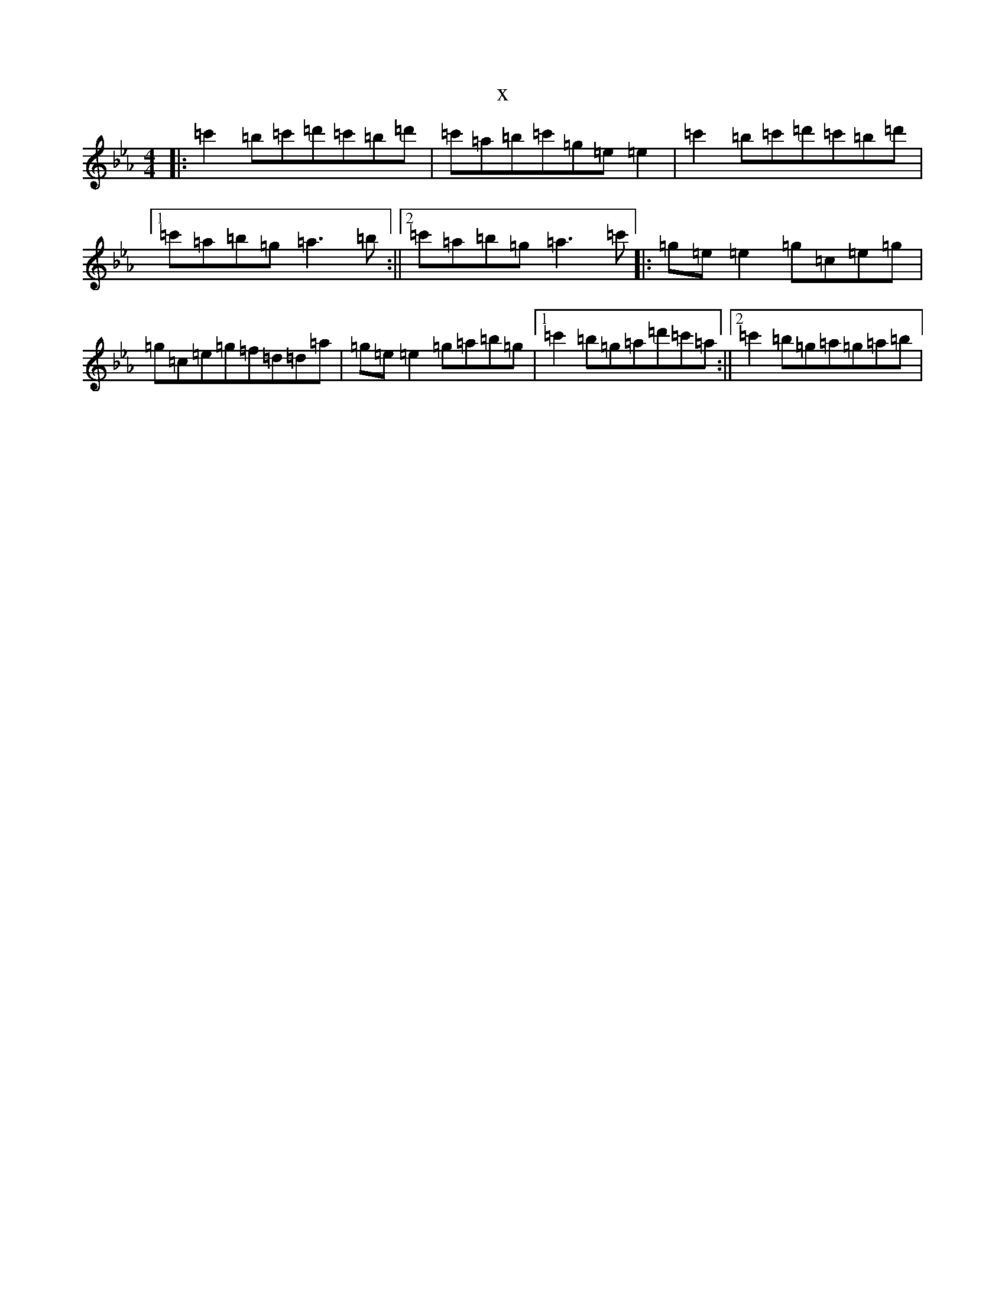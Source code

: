 X:20613
T:x
L:1/8
M:4/4
K: C minor
|:=c'2=b=c'=d'=c'=b=d'|=c'=a=b=c'=g=e=e2|=c'2=b=c'=d'=c'=b=d'|1=c'=a=b=g=a3=b:||2=c'=a=b=g=a3=c'|:=g=e=e2=g=c=e=g|=g=c=e=g=f=d=d=a|=g=e=e2=g=a=b=g|1=c'2=b=g=a=d'=c'=a:||2=c'2=b=g=a=g=a=b|